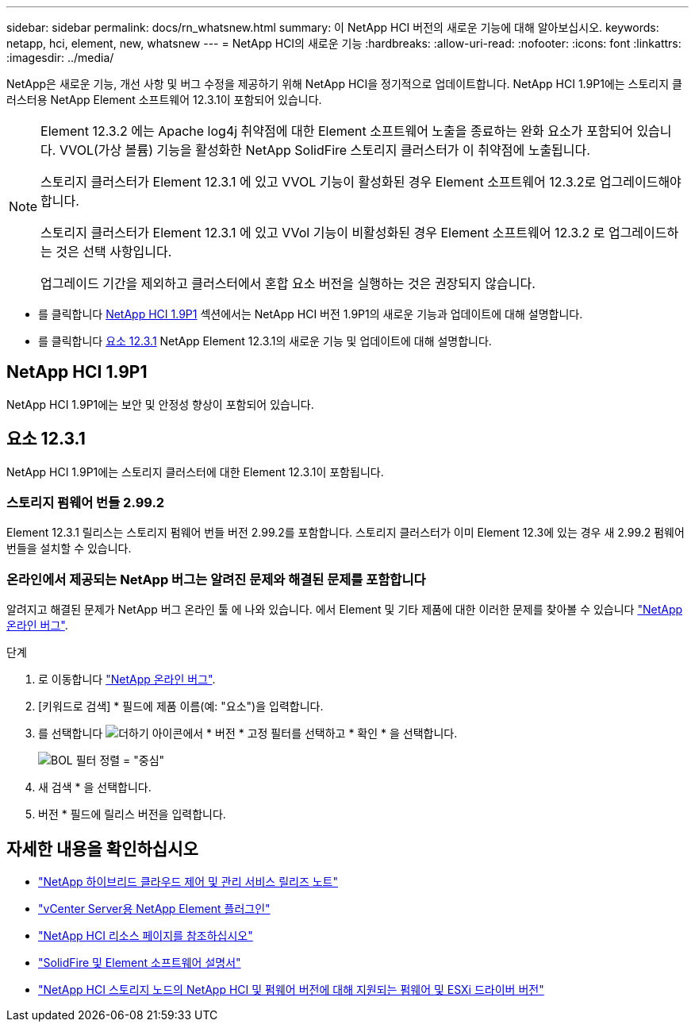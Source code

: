 ---
sidebar: sidebar 
permalink: docs/rn_whatsnew.html 
summary: 이 NetApp HCI 버전의 새로운 기능에 대해 알아보십시오. 
keywords: netapp, hci, element, new, whatsnew 
---
= NetApp HCI의 새로운 기능
:hardbreaks:
:allow-uri-read: 
:nofooter: 
:icons: font
:linkattrs: 
:imagesdir: ../media/


[role="lead"]
NetApp은 새로운 기능, 개선 사항 및 버그 수정을 제공하기 위해 NetApp HCI을 정기적으로 업데이트합니다. NetApp HCI 1.9P1에는 스토리지 클러스터용 NetApp Element 소프트웨어 12.3.1이 포함되어 있습니다.

[NOTE]
====
Element 12.3.2 에는 Apache log4j 취약점에 대한 Element 소프트웨어 노출을 종료하는 완화 요소가 포함되어 있습니다. VVOL(가상 볼륨) 기능을 활성화한 NetApp SolidFire 스토리지 클러스터가 이 취약점에 노출됩니다.

스토리지 클러스터가 Element 12.3.1 에 있고 VVOL 기능이 활성화된 경우 Element 소프트웨어 12.3.2로 업그레이드해야 합니다.

스토리지 클러스터가 Element 12.3.1 에 있고 VVol 기능이 비활성화된 경우 Element 소프트웨어 12.3.2 로 업그레이드하는 것은 선택 사항입니다.

업그레이드 기간을 제외하고 클러스터에서 혼합 요소 버전을 실행하는 것은 권장되지 않습니다.

====
* 를 클릭합니다 <<NetApp HCI 1.9P1>> 섹션에서는 NetApp HCI 버전 1.9P1의 새로운 기능과 업데이트에 대해 설명합니다.
* 를 클릭합니다 <<요소 12.3.1>> NetApp Element 12.3.1의 새로운 기능 및 업데이트에 대해 설명합니다.




== NetApp HCI 1.9P1

NetApp HCI 1.9P1에는 보안 및 안정성 향상이 포함되어 있습니다.



== 요소 12.3.1

NetApp HCI 1.9P1에는 스토리지 클러스터에 대한 Element 12.3.1이 포함됩니다.



=== 스토리지 펌웨어 번들 2.99.2

Element 12.3.1 릴리스는 스토리지 펌웨어 번들 버전 2.99.2를 포함합니다. 스토리지 클러스터가 이미 Element 12.3에 있는 경우 새 2.99.2 펌웨어 번들을 설치할 수 있습니다.



=== 온라인에서 제공되는 NetApp 버그는 알려진 문제와 해결된 문제를 포함합니다

알려지고 해결된 문제가 NetApp 버그 온라인 툴 에 나와 있습니다. 에서 Element 및 기타 제품에 대한 이러한 문제를 찾아볼 수 있습니다 https://mysupport.netapp.com/site/products/all/details/element-software/bugsonline-tab["NetApp 온라인 버그"^].

.단계
. 로 이동합니다 https://mysupport.netapp.com/site/products/all/details/element-software/bugsonline-tab["NetApp 온라인 버그"^].
. [키워드로 검색] * 필드에 제품 이름(예: "요소")을 입력합니다.
. 를 선택합니다 image:icon_plus.PNG["더하기 아이콘"]에서 * 버전 * 고정 필터를 선택하고 * 확인 * 을 선택합니다.
+
image:bol_filters.PNG["BOL 필터 정렬 = \"중심\""]

. 새 검색 * 을 선택합니다.
. 버전 * 필드에 릴리스 버전을 입력합니다.


[discrete]
== 자세한 내용을 확인하십시오

* https://kb.netapp.com/Advice_and_Troubleshooting/Data_Storage_Software/Management_services_for_Element_Software_and_NetApp_HCI/Management_Services_Release_Notes["NetApp 하이브리드 클라우드 제어 및 관리 서비스 릴리즈 노트"^]
* https://docs.netapp.com/us-en/vcp/index.html["vCenter Server용 NetApp Element 플러그인"^]
* https://www.netapp.com/us/documentation/hci.aspx["NetApp HCI 리소스 페이지를 참조하십시오"^]
* https://docs.netapp.com/us-en/element-software/index.html["SolidFire 및 Element 소프트웨어 설명서"^]
* link:firmware_driver_versions.html["NetApp HCI 스토리지 노드의 NetApp HCI 및 펌웨어 버전에 대해 지원되는 펌웨어 및 ESXi 드라이버 버전"]

